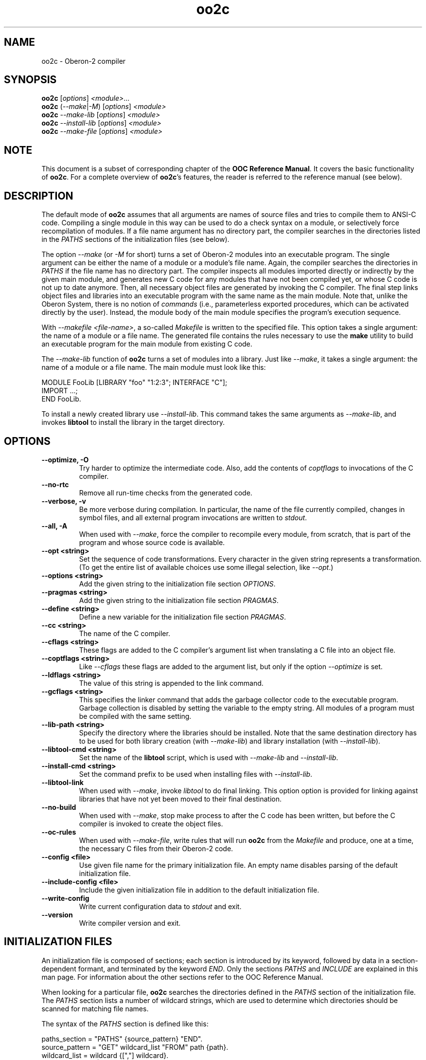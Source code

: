 .TH oo2c 1
.UC 5
.SH NAME
oo2c \- Oberon-2 compiler
.SH SYNOPSIS
.B oo2c
.RI [ options ]
.IR <module> ...
.br
.B oo2c
.RI ( --make | -M )
.RI [ options ]
.I <module>
.br
.B oo2c
.I --make-lib
.RI [ options ]
.I <module>
.br
.B oo2c
.I --install-lib
.RI [ options ]
.I <module>
.br
.B oo2c
.I --make-file
.RI [ options ]
.I <module>
.SH NOTE
This document is a subset of corresponding chapter of the 
.B OOC Reference 
.BR Manual .
It covers the basic functionality of
.BR oo2c .
For a complete overview of
.BR oo2c 's
features, the reader is referred to the reference manual (see below).
.SH DESCRIPTION
The default mode of
.B oo2c
assumes that all arguments are names of source files and tries to
compile them to ANSI-C code.  Compiling a single module in this way
can be used to do a check syntax on a module, or selectively force
recompilation of modules.  If a file name argument has no directory
part, the compiler searches in the directories listed in the
.I PATHS
sections of the initialization files (see below).

The option
.I --make 
(or 
.I -M
for short) turns a set of Oberon-2 modules into an executable program.
The single argument can be either the name of a module or a module's
file name.  Again, the compiler searches the directories in 
.I PATHS
if the file name has no directory part.  The compiler inspects all
modules imported directly or indirectly by the given main module, and
generates new C code for any modules that have not been compiled yet,
or whose C code is not up to date anymore.  Then, all necessary object
files are generated by invoking the C compiler.  The final step links
object files and libraries into an executable program with the same
name as the main module.  Note that, unlike the Oberon System, there
is no notion of
.I commands
(i.e., parameterless exported procedures, which can be activated
directly by the user).  Instead, the module body of the main module
specifies the program's execution sequence.

With 
.I --makefile 
.IR <file-name> ,
a so-called 
.I Makefile
is written to the specified file.  This option takes a single
argument: the name of a module or a file name.  The generated file
contains the rules necessary to use the 
.B make
utility to build an executable program for the main module from
existing C code.  

The 
.I --make-lib
function of 
.B oo2c
turns a set of modules into a library.  Just like 
.IR --make ,
it takes a single argument: the name of a module or a file name.  The
main module must look like this:

  MODULE FooLib [LIBRARY "foo" "1:2:3"; INTERFACE "C"];
  IMPORT ...;
  END FooLib.

To install a newly created library use 
.IR --install-lib .  
This command takes the same arguments as
.IR --make-lib , 
and invokes 
.B libtool
to install the library in the target directory.
.SH OPTIONS
.TP
.B --optimize, -O
Try harder to optimize the intermediate code.  Also, add the contents
of 
.I coptflags
to invocations of the C compiler.
.TP
.B --no-rtc
Remove all run-time checks from the generated code.
.TP
.B --verbose, -v
Be more verbose during compilation.  In particular, the name of the
file currently compiled, changes in symbol files, and all external
program invocations are written to 
.IR stdout .
.TP
.B --all, -A
When used with
.IR --make ,
force the compiler to recompile every module, from scratch, that is
part of the program and whose source code is available.
.TP
.B --opt <string>
Set the sequence of code transformations.  Every character in the
given string represents a transformation.  (To get the entire list of
available choices use some illegal selection, like 
.IR --opt .)
.TP
.B --options <string>
Add the given string to the initialization file section
.IR OPTIONS .
.TP
.B --pragmas <string>
Add the given string to the initialization file section 
.IR PRAGMAS .
.TP
.B --define <string>
Define a new variable for the initialization file section
.IR PRAGMAS .
.TP
.B --cc <string>
The name of the C compiler.
.TP
.B --cflags <string>
These flags are added to the C compiler's argument list when
translating a C file into an object file.
.TP
.B --coptflags <string>
Like 
.I --cflags
these flags are added to the argument list, but only if the option
.I --optimize
is set.
.TP
.B --ldflags <string>
The value of this string is appended to the link command.
.TP
.B --gcflags <string>
This specifies the linker command that adds the garbage collector code
to the executable program.  Garbage collection is disabled by setting
the variable to the empty string.  All modules of a program must be
compiled with the same setting.
.TP
.B --lib-path <string>
Specify the directory where the libraries should be installed.  Note
that the same destination directory has to be used for both library
creation (with 
.IR --make-lib )
and library installation (with
.IR --install-lib ).
.TP
.B --libtool-cmd <string>
Set the name of the
.B libtool
script, which is used with
.I --make-lib
and
.IR --install-lib .
.TP
.B --install-cmd <string>
Set the command prefix to be used when installing files with
.IR --install-lib .
.TP
.B --libtool-link
When used with
.IR --make ,
invoke
.I libtool
to do final linking.  This option option is provided for linking
against libraries that have not yet been moved to their final
destination.
.TP
.B --no-build
When used with
.IR --make ,
stop make process to after the C code has been written, but before the
C compiler is invoked to create the object files.
.TP
.B --oc-rules
When used with
.IR --make-file ,
write rules that will run 
.B oo2c
from the 
.I Makefile 
and produce, one at a time, the necessary C files from their Oberon-2
code.
.TP
.B --config <file>
Use given file name for the primary initialization file.  An empty
name disables parsing of the default initialization file.
.TP
.B --include-config <file>
Include the given initialization file in addition to the default
initialization file.
.TP
.B --write-config
Write current configuration data to
.I stdout
and exit.
.TP
.B --version
Write compiler version and exit.
.SH INITIALIZATION FILES
An initialization file is composed of sections; each section is
introduced by its keyword, followed by data in a section-dependent
formant, and terminated by the keyword
.IR END .
Only the sections 
.I PATHS
and
.I INCLUDE
are explained in this man page.  For information about the other
sections refer to the OOC Reference Manual.

When looking for a particular file, 
.B oo2c
searches the directories defined in the 
.I PATHS
section of the initialization file.  The
.I PATHS
section lists a number of wildcard strings, which are used to
determine which directories should be scanned for matching file names.

The syntax of the 
.I PATHS
section is defined like this:

  paths_section  = "PATHS" {source_pattern} "END".
  source_pattern = "GET" wildcard_list "FROM" path {path}.
  wildcard_list  = wildcard {[","] wildcard}.
  wildcard       = name | string.
  path           = ( name | string ) [";"].

A wildcard may contain the special characters `*' and `?'.  A `*'
matches an arbitrary number of characters (including none at all),
whereas `?' matches exactly one character.  Writing `[RCS]' after a
wildcard signals that a file matching the pattern might be under
control of the Revision Control System (RCS), and should be checked
out if no working file exists.

Any non-absolute path (i.e., all path strings not starting with a `/'
or a `~') is interpreted relative to the directory the compiler, or
tool, was started from.  Whenever a program is invoked from a
different directory, these relative path names will then resolve
differently.  If the intention is to always use the exact same
directories for all invocations, all paths in the initialization file
must be absolute.

When looking for a particular file, say 
.IR foo ,
the list of patterns is scanned from top to bottom.  For every match,
the list of directories is tested from left to right.  The first
directory that contains a file with the requested name is used.  If
the file cannot be found in any of these directories, the simple file
name is used.  If RCS support is enabled for 
.IR foo ,
then the files 
.I <dir>/RCS/foo,v
and 
.I <dir>/foo,v
are also searched for in these directories.

Note that, if a module name is passed as argument from the command
line, the standard suffix 
.I .Mod
is appended, and the resulting file name is searched for using the
above mechanism.  Also, if a file name that contains a directory part
is used, no searching is done at all; the file name is used exactly as
specified.

When trying to decide where to place a generated file (e.g., one of
the numerous intermediate files with C code), 
.B oo2c
uses a simplified version of the mechanism described above.  It looks
for the first matching wildcard, and uses the first directory in that
list; the newly created file is written to this directory.  It does
not matter if the file exists beforehand or not, or if a file of the
same name exists in any of the other listed directories.

The default setting is to have the compiler place generated files in
the current directory.  To have these files put away in other
directories the user should put something like the following lines
into his personal initialization file 
.IR ~/.oo2crc:

  PATHS
  GET *.Sym, *.Lib FROM sym
  GET *.c, *.d, *.h, *.o FROM obj 
  END

This places all symbol files in directory 
.IR sym ,
all generated C code in directory
.IR obj , 
and executables in the current directory.  The subdirectories 
.I sym
and 
.I obj
have to exist in the current directory, otherwise the compiler will
abort with an error message.  Note that with the default setup
.I ~/.oo2crc
merely extends the system wide path configuration, it does 
.I not
replace it.

Additional control over the configuration data is allowed by the
special initialization file section
.IR INCLUDE .
It is a simple, but efficient, way to add personalized or project
specific configuration details to the global default settings.  The
format of an 
.I INCLUDE
section is simply 
.I INCLUDE <file> 
.IR END ,
which causes the entire contents of 
.I <file>
to be processed as if those contents had appeared in place of the
.I INCLUDE
statement.

For example, the default initialization file contains the following
statement to include a user's personalized settings:

  INCLUDE ~/.oo2crc END

The file 
.I .oo2crc
from the user's home directory is then parsed just as though it were
part of the initialization file at the place of the 
.I INCLUDE
statement.
.SH ERROR MESSAGES
Any errors encountered while parsing a source file 
.I foo.Mod
are written to
.I stdout
like this:

  In file foo.Mod:
  <pos>: <num> <error message>

The integer <pos> refers to the position of the error in the file (the
first character has position 0).  The integer <num> is the error
number.  The rest of the line is a plain text error message.  The
message format can be changed with the filter program
.BR ooef .
.SH ENVIRONMENT
.I OOC_HOME
holds the name of the primary initialization file.
.SH FILES
.nf
.ta \w'file.c, file.dXXX'u
~/.oo2crc       Personal initialization file.
file.Mod        Source code of Oberon-2 Module.
file.Sym        Symbol file with public interface of module.
file.Lib        Library description.
file.h          Header file with C level interface of module.
file.c, file.d  Generated ANSI-C code for module.
file.o          Object file derived from file.d and file.c.
.Sp
.fi

In the directory 
.IR <prefix>/lib/oo2c :

.nf
.ta \w'file.c, file.dXXX'u
oo2crc          Primary initialization file.
Errors.short    List of error messages.
lib/__*.[hc]    Auxiliary files of the compiler.
.Sp
.fi
.SH DIAGNOSTICS
The exit status is non zero, if, and only if, an error occurred during
compilation.
.SH SEE ALSO
oob(1), ooef(1), oowhereis(1)

Additional topics covered by the OOC Reference Manual: installing
oo2c, use of initialization files, interfacing to C code, creating
static and shared libraries from Oberon-2 modules, and using the
Oberon-2 mode for Emacs.

The OOC Reference Manual can be obtained from the OOC Home Page at
http://www.uni-kl.de/OOC/.  It is available in info, Postscript, HTML,
and texinfo format.
.SH AUTHOR
Michael van Acken <acken@informatik.uni-kl.de>
